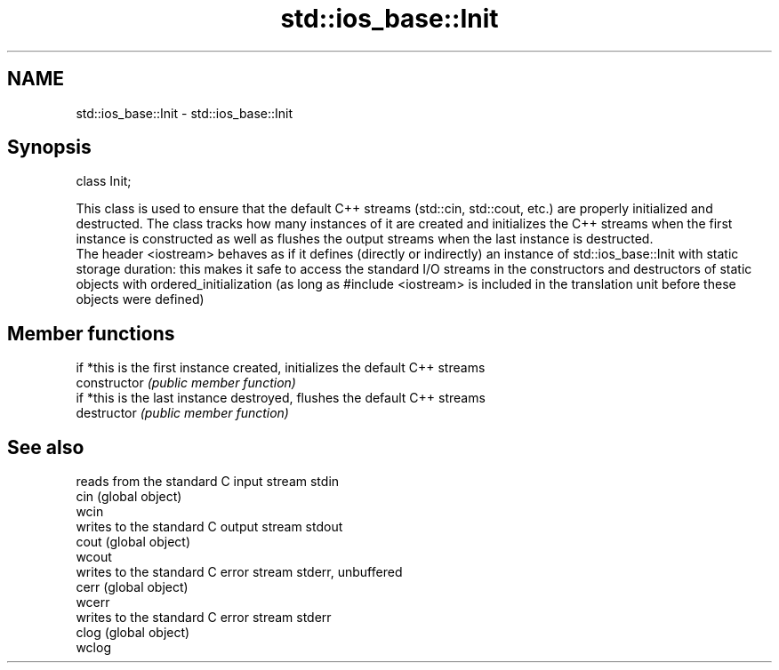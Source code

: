 .TH std::ios_base::Init 3 "2020.03.24" "http://cppreference.com" "C++ Standard Libary"
.SH NAME
std::ios_base::Init \- std::ios_base::Init

.SH Synopsis

  class Init;

  This class is used to ensure that the default C++ streams (std::cin, std::cout, etc.) are properly initialized and destructed. The class tracks how many instances of it are created and initializes the C++ streams when the first instance is constructed as well as flushes the output streams when the last instance is destructed.
  The header <iostream> behaves as if it defines (directly or indirectly) an instance of std::ios_base::Init with static storage duration: this makes it safe to access the standard I/O streams in the constructors and destructors of static objects with ordered_initialization (as long as #include <iostream> is included in the translation unit before these objects were defined)

.SH Member functions


                if *this is the first instance created, initializes the default C++ streams
  constructor   \fI(public member function)\fP
                if *this is the last instance destroyed, flushes the default C++ streams
  destructor    \fI(public member function)\fP


.SH See also


        reads from the standard C input stream stdin
  cin   (global object)
  wcin
        writes to the standard C output stream stdout
  cout  (global object)
  wcout
        writes to the standard C error stream stderr, unbuffered
  cerr  (global object)
  wcerr
        writes to the standard C error stream stderr
  clog  (global object)
  wclog




